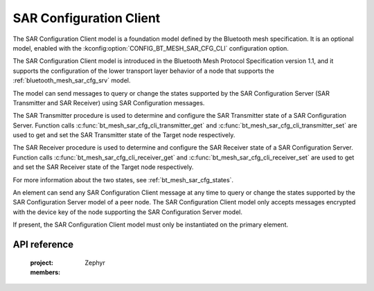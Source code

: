 .. _bluetooth_mesh_sar_cfg_cli:

SAR Configuration Client
########################

The SAR Configuration Client model is a foundation model defined by the Bluetooth mesh
specification. It is an optional model, enabled with the
:kconfig:option:`CONFIG_BT_MESH_SAR_CFG_CLI` configuration option.

The SAR Configuration Client model is introduced in the Bluetooth Mesh Protocol Specification
version 1.1, and it supports the configuration of the lower transport layer behavior of a node that
supports the :ref:`bluetooth_mesh_sar_cfg_srv` model.

The model can send messages to query or change the states supported by the SAR Configuration Server
(SAR Transmitter and SAR Receiver) using SAR Configuration messages.

The SAR Transmitter procedure is used to determine and configure the SAR Transmitter state of a SAR
Configuration Server. Function calls :c:func:`bt_mesh_sar_cfg_cli_transmitter_get` and
:c:func:`bt_mesh_sar_cfg_cli_transmitter_set` are used to get and set the SAR Transmitter state
of the Target node respectively.

The SAR Receiver procedure is used to determine and configure the SAR Receiver state of a SAR
Configuration Server.  Function calls :c:func:`bt_mesh_sar_cfg_cli_receiver_get` and
:c:func:`bt_mesh_sar_cfg_cli_receiver_set` are used to get and set the SAR Receiver state of the
Target node respectively.

For more information about the two states, see :ref:`bt_mesh_sar_cfg_states`.

An element can send any SAR Configuration Client message at any time to query or change the states
supported by the SAR Configuration Server model of a peer node.  The SAR Configuration Client model
only accepts messages encrypted with the device key of the node supporting the SAR Configuration
Server model.

If present, the SAR Configuration Client model must only be instantiated on the primary element.

API reference
*************

   :project: Zephyr
   :members:
